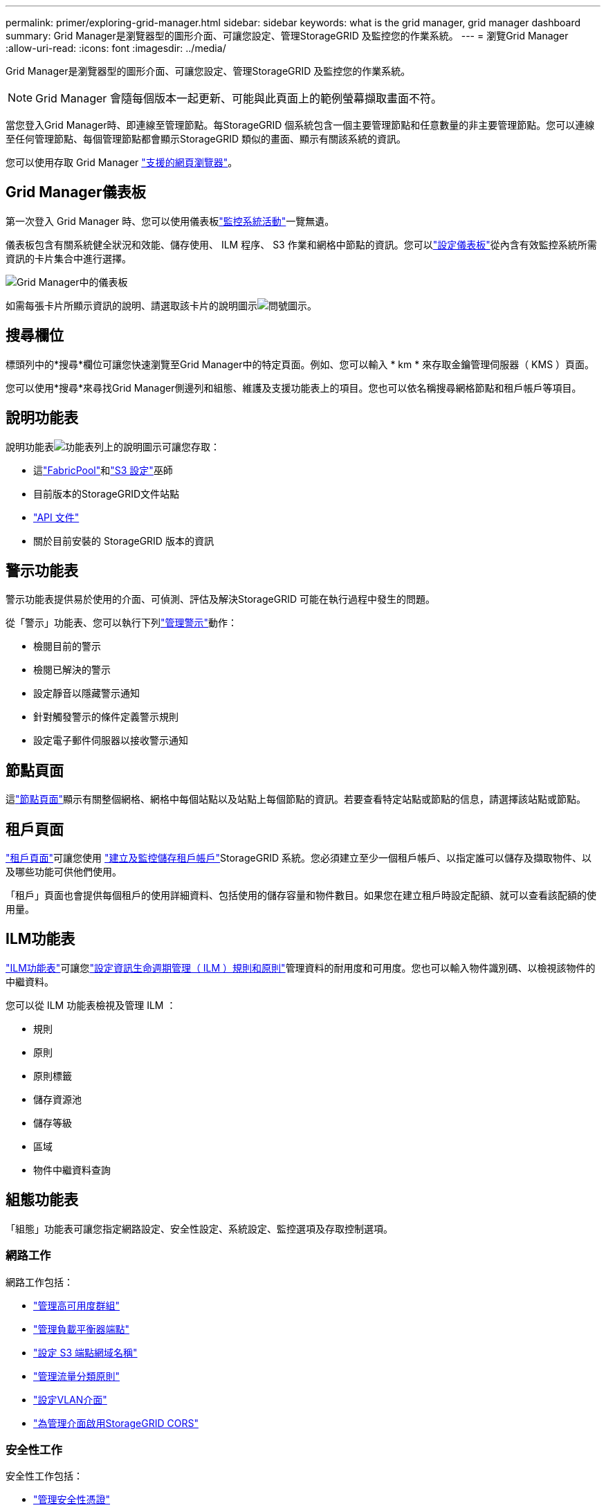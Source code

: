 ---
permalink: primer/exploring-grid-manager.html 
sidebar: sidebar 
keywords: what is the grid manager, grid manager dashboard 
summary: Grid Manager是瀏覽器型的圖形介面、可讓您設定、管理StorageGRID 及監控您的作業系統。 
---
= 瀏覽Grid Manager
:allow-uri-read: 
:icons: font
:imagesdir: ../media/


[role="lead"]
Grid Manager是瀏覽器型的圖形介面、可讓您設定、管理StorageGRID 及監控您的作業系統。


NOTE: Grid Manager 會隨每個版本一起更新、可能與此頁面上的範例螢幕擷取畫面不符。

當您登入Grid Manager時、即連線至管理節點。每StorageGRID 個系統包含一個主要管理節點和任意數量的非主要管理節點。您可以連線至任何管理節點、每個管理節點都會顯示StorageGRID 類似的畫面、顯示有關該系統的資訊。

您可以使用存取 Grid Manager link:../admin/web-browser-requirements.html["支援的網頁瀏覽器"]。



== Grid Manager儀表板

第一次登入 Grid Manager 時、您可以使用儀表板link:../monitor/viewing-dashboard.html["監控系統活動"]一覽無遺。

儀表板包含有關系統健全狀況和效能、儲存使用、 ILM 程序、 S3 作業和網格中節點的資訊。您可以link:../monitor/viewing-dashboard.html["設定儀表板"]從內含有效監控系統所需資訊的卡片集合中進行選擇。

image::../media/grid_manager_dashboard_and_menu.png[Grid Manager中的儀表板]

如需每張卡片所顯示資訊的說明、請選取該卡片的說明圖示image:../media/icon_nms_question.png["問號圖示"]。



== 搜尋欄位

標頭列中的*搜尋*欄位可讓您快速瀏覽至Grid Manager中的特定頁面。例如、您可以輸入 * km * 來存取金鑰管理伺服器（ KMS ）頁面。

您可以使用*搜尋*來尋找Grid Manager側邊列和組態、維護及支援功能表上的項目。您也可以依名稱搜尋網格節點和租戶帳戶等項目。



== 說明功能表

說明功能表image:../media/icon-help-menu-bar.png["功能表列上的說明圖示"]可讓您存取：

* 這link:../fabricpool/use-fabricpool-setup-wizard.html["FabricPool"]和link:../admin/use-s3-setup-wizard.html["S3 設定"]巫師
* 目前版本的StorageGRID文件站點
* link:../admin/using-grid-management-api.html["API 文件"]
* 關於目前安裝的 StorageGRID 版本的資訊




== 警示功能表

警示功能表提供易於使用的介面、可偵測、評估及解決StorageGRID 可能在執行過程中發生的問題。

從「警示」功能表、您可以執行下列link:../monitor/managing-alerts.html["管理警示"]動作：

* 檢閱目前的警示
* 檢閱已解決的警示
* 設定靜音以隱藏警示通知
* 針對觸發警示的條件定義警示規則
* 設定電子郵件伺服器以接收警示通知




== 節點頁面

這link:../monitor/viewing-nodes-page.html["節點頁面"]顯示有​​關整個網格、網格中每個站點以及站點上每個節點的資訊。若要查看特定站點或節點的信息，請選擇該站點或節點。



== 租戶頁面

link:../admin/managing-tenants.html["租戶頁面"]可讓您使用 link:../tenant/index.html["建立及監控儲存租戶帳戶"]StorageGRID 系統。您必須建立至少一個租戶帳戶、以指定誰可以儲存及擷取物件、以及哪些功能可供他們使用。

「租戶」頁面也會提供每個租戶的使用詳細資料、包括使用的儲存容量和物件數目。如果您在建立租戶時設定配額、就可以查看該配額的使用量。



== ILM功能表

link:using-information-lifecycle-management.html["ILM功能表"]可讓您link:../ilm/index.html["設定資訊生命週期管理（ ILM ）規則和原則"]管理資料的耐用度和可用度。您也可以輸入物件識別碼、以檢視該物件的中繼資料。

您可以從 ILM 功能表檢視及管理 ILM ：

* 規則
* 原則
* 原則標籤
* 儲存資源池
* 儲存等級
* 區域
* 物件中繼資料查詢




== 組態功能表

「組態」功能表可讓您指定網路設定、安全性設定、系統設定、監控選項及存取控制選項。



=== 網路工作

網路工作包括：

* link:../admin/managing-high-availability-groups.html["管理高可用度群組"]
* link:../admin/managing-load-balancing.html["管理負載平衡器端點"]
* link:../admin/configuring-s3-api-endpoint-domain-names.html["設定 S3 端點網域名稱"]
* link:../admin/managing-traffic-classification-policies.html["管理流量分類原則"]
* link:../admin/configure-vlan-interfaces.html["設定VLAN介面"]
* link:../admin/enable-cross-origin-resource-sharing-for-management-interface.html["為管理介面啟用StorageGRID CORS"]




=== 安全性工作

安全性工作包括：

* link:../admin/using-storagegrid-security-certificates.html["管理安全性憑證"]
* link:../admin/manage-firewall-controls.html["管理內部防火牆控制"]
* link:../admin/kms-configuring.html["設定金鑰管理伺服器"]
* 配置安全設置，包括link:../admin/manage-tls-ssh-policy.html["TLS 和 SSH 原則"]，link:../admin/changing-network-options-object-encryption.html["網路和物件安全選項"] ，link:../admin/changing-browser-session-timeout-interface.html["介面安全性設定"] ， 和link:../admin/manage-external-ssh-access.html["SSH 存取選項"]
* 配置設定link:../admin/configuring-storage-proxy-settings.html["儲存代理伺服器"]或link:../admin/configuring-admin-proxy-settings.html["管理 Proxy"]




=== 系統工作

系統工作包括：

* 使用link:../admin/grid-federation-overview.html["網格同盟"]複製租用戶帳戶資訊並在兩個StorageGRID系統之間複製物件數據
* （可選）啟用link:../admin/configuring-stored-object-compression.html["壓縮儲存的物件"]選項
* 或者，配置link:../s3/consistency.html["預設桶一致性設定"]
* link:../ilm/managing-objects-with-s3-object-lock.html["管理 S3 對象鎖"]
* 了解儲存設置，例如link:../admin/what-storage-volume-watermarks-are.html["儲存Volume浮點"]
* link:../ilm/manage-erasure-coding-profiles.html["管理銷毀編碼設定檔"]




=== 監控工作

監控工作包括：

* link:../monitor/configure-log-management.html["設定日誌管理"]
* link:../monitor/using-snmp-monitoring.html["使用SNMP監控"]




=== 存取控制工作

存取控制工作包括：

* link:../admin/managing-admin-groups.html["管理管理群組"]
* link:../admin/managing-users.html["管理管理員用戶"]
* 變更link:../admin/changing-provisioning-passphrase.html["資源配置複雜密碼"]或者link:../admin/change-node-console-password.html["節點主控台密碼"]
* link:../admin/using-identity-federation.html["使用身分識別聯盟"]
* link:../admin/how-sso-works.html["配置 SSO"]




== 維護功能表

「維護」功能表可讓您執行維護工作、系統維護和網路維護。



=== 工作

維護工作包括：

* link:../maintain/decommission-procedure.html["取消委任作業"] 移除未使用的網格節點和站台
* link:../expand/index.html["擴充作業"]新增網格節點和站台
* link:../maintain/warnings-and-considerations-for-grid-node-recovery.html["網格節點還原程序"]更換故障節點並還原資料
* link:../maintain/rename-grid-site-node-overview.html["重新命名程序"]可更改網格、站點和節點的顯示名稱
* link:../troubleshoot/verifying-object-integrity.html["物件存在檢查作業"]驗證物件資料是否存在（雖然不是正確的）
* 執行link:../maintain/rolling-reboot-procedure.html["循環重新開機"]重新啟動多個網格節點
* link:../maintain/restoring-volume.html["Volume 還原作業"]




=== 系統

您可以執行的系統維護工作包括：

* link:../admin/viewing-storagegrid-license-information.html["檢視StorageGRID 本授權資訊"]或者link:../admin/updating-storagegrid-license-information.html["更新許可證信息"]
* 產生並下載link:../maintain/downloading-recovery-package.html["恢復包"]
* 在選定設備上執行 StorageGRID 軟體更新、包括軟體升級、 Hotfix 及 SANtricity OS 軟體更新
+
** link:../upgrade/index.html["升級程序"]
** link:../maintain/storagegrid-hotfix-procedure.html["修復程序"]
** https://docs.netapp.com/us-en/storagegrid-appliances/sg6000/upgrading-santricity-os-on-storage-controllers-using-grid-manager-sg6000.html["使用 Grid Manager 升級 SG6000 儲存控制器上的 SANtricity OS"^]
** https://docs.netapp.com/us-en/storagegrid-appliances/sg5700/upgrading-santricity-os-on-storage-controllers-using-grid-manager-sg5700.html["使用 Grid Manager 升級 SG5700 儲存控制器上的 SANtricity OS"^]






=== 網路

您可以執行的網路維護工作包括：

* link:../maintain/configuring-dns-servers.html["設定 DNS 伺服器"]
* link:../maintain/updating-subnets-for-grid-network.html["更新網格網路子網"]
* link:../maintain/configuring-ntp-servers.html["管理NTP伺服器"]




== 支援功能表

「支援」功能表提供的選項可協助技術支援人員分析及疑難排解您的系統。



=== 工具

從「支援」功能表的「工具」區段、您可以：

* link:../admin/configure-autosupport-grid-manager.html["設定AutoSupport 功能"]
* link:../monitor/running-diagnostics.html["執行診斷"] 位於網格的目前狀態
* link:../monitor/collecting-log-files-and-system-data.html["收集記錄檔和系統資料"]
* link:../monitor/reviewing-support-metrics.html["檢視支援指標"]
+

NOTE: * Metrics *選項提供的工具、是專供技術支援使用。這些工具中的某些功能和功能表項目是刻意無法運作的。





=== 其他

從「支援」功能表的其他區段、您可以：

* 配置link:../monitor/manage-io-prioritization.html["I/O 優先權"]
* 配置link:../admin/configure-autosupport-grid-manager.html["AutoSupport電子郵件設定（舊版）"]
* 管理link:../admin/manage-link-costs.html["連結成本"]
* 查看節點服務ID
* 管理link:../admin/what-storage-volume-watermarks-are.html["儲存浮水印"]

